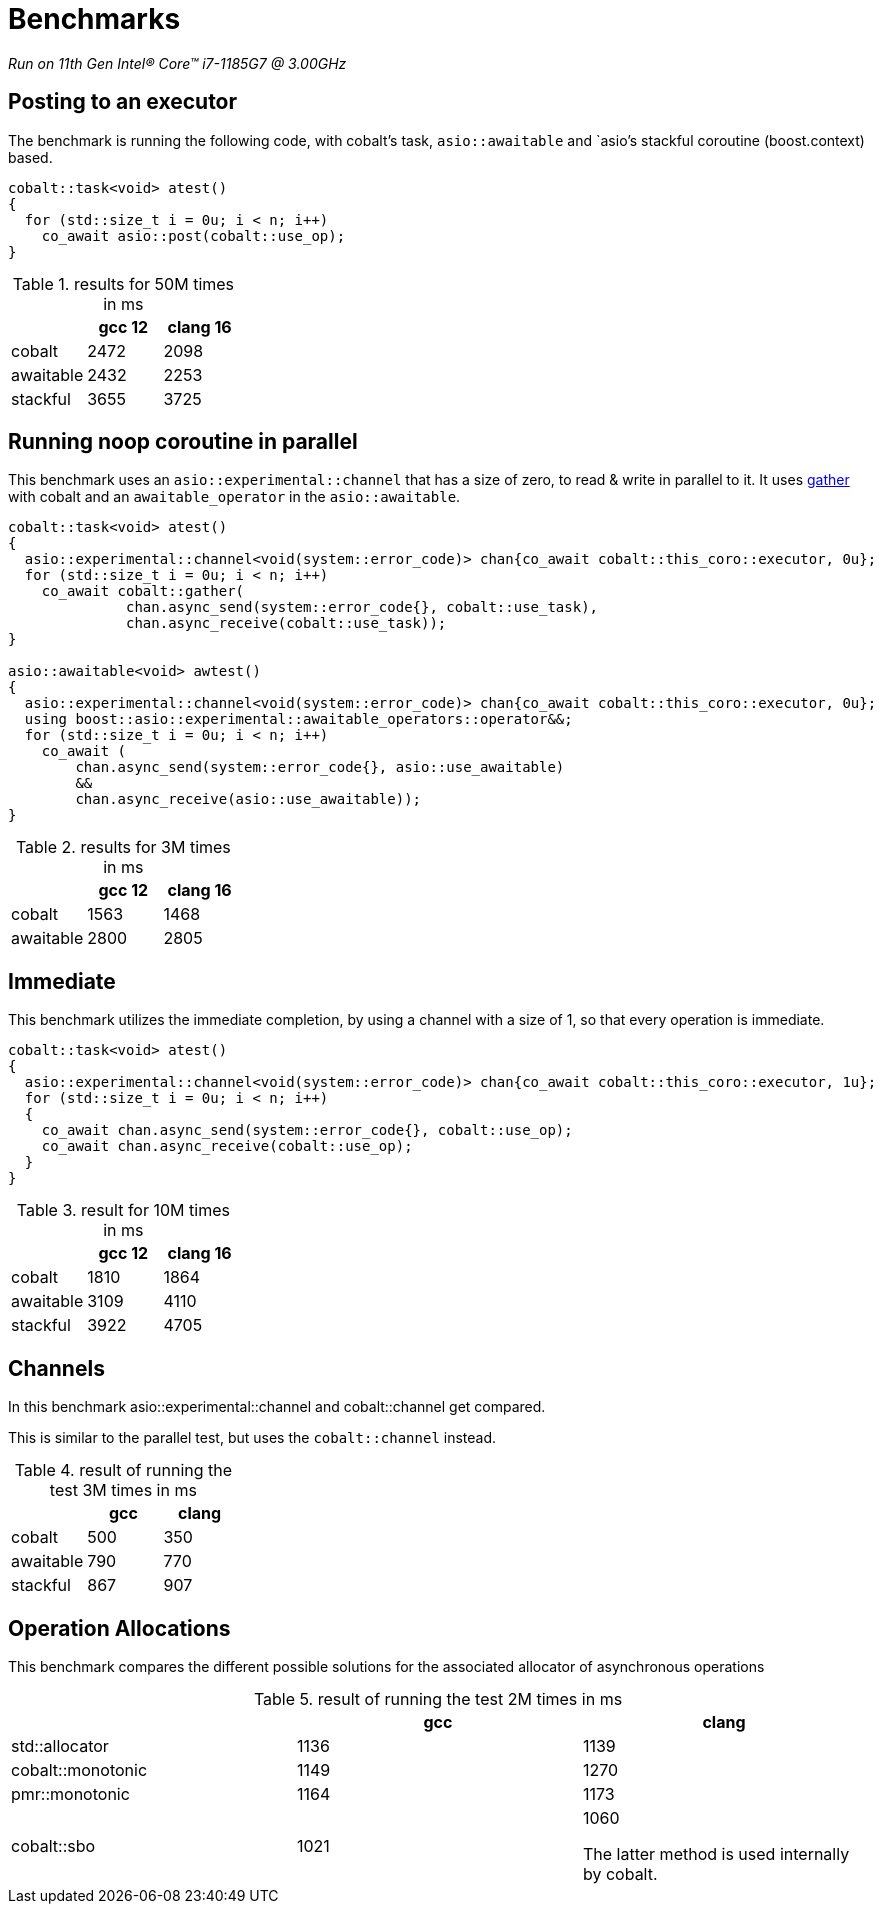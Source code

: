 = Benchmarks

__Run on 11th Gen Intel(R) Core(TM) i7-1185G7 @ 3.00GHz__

== Posting to an executor

The benchmark is running the following code, with cobalt's task, `asio::awaitable` and `asio`'s
stackful coroutine (boost.context) based.

[source,cpp]
----
cobalt::task<void> atest()
{
  for (std::size_t i = 0u; i < n; i++)
    co_await asio::post(cobalt::use_op);
}
----

.results for 50M times in ms
[cols="1,1,1"]
|===
| |gcc 12 |clang 16

|cobalt     | 2472 | 2098
|awaitable | 2432 | 2253
|stackful  | 3655 | 3725
|===

== Running noop coroutine in parallel

This benchmark uses an `asio::experimental::channel` that has a size of zero,
to read & write in parallel to it. It uses <<gather, gather>> with cobalt
and an `awaitable_operator` in the `asio::awaitable`.

[source,cpp]
----
cobalt::task<void> atest()
{
  asio::experimental::channel<void(system::error_code)> chan{co_await cobalt::this_coro::executor, 0u};
  for (std::size_t i = 0u; i < n; i++)
    co_await cobalt::gather(
              chan.async_send(system::error_code{}, cobalt::use_task),
              chan.async_receive(cobalt::use_task));
}

asio::awaitable<void> awtest()
{
  asio::experimental::channel<void(system::error_code)> chan{co_await cobalt::this_coro::executor, 0u};
  using boost::asio::experimental::awaitable_operators::operator&&;
  for (std::size_t i = 0u; i < n; i++)
    co_await (
        chan.async_send(system::error_code{}, asio::use_awaitable)
        &&
        chan.async_receive(asio::use_awaitable));
}
----


.results for 3M times in ms
[cols="1,1,1"]
|===
| |gcc 12 |clang 16

|cobalt    | 1563 | 1468
|awaitable | 2800 | 2805
|===

== Immediate

This benchmark utilizes the immediate completion, by using a channel
with a size of 1, so that every operation is immediate.

[source,cpp]
----
cobalt::task<void> atest()
{
  asio::experimental::channel<void(system::error_code)> chan{co_await cobalt::this_coro::executor, 1u};
  for (std::size_t i = 0u; i < n; i++)
  {
    co_await chan.async_send(system::error_code{}, cobalt::use_op);
    co_await chan.async_receive(cobalt::use_op);
  }
}
----


.result for 10M times in ms
[cols="1,1,1"]
|===
| |gcc 12 |clang 16

|cobalt    | 1810 | 1864
|awaitable | 3109 | 4110
|stackful  | 3922 | 4705

|===

== Channels

In this benchmark asio::experimental::channel and cobalt::channel get compared.

This is similar to the parallel test, but uses the `cobalt::channel` instead.

.result of running the test 3M times in ms
[cols="1,1,1"]
|===
| |gcc |clang

|cobalt    | 500 | 350
|awaitable | 790 | 770
|stackful  | 867 | 907

|===

== Operation Allocations

This benchmark compares the different possible solutions for the associated allocator of asynchronous operations

.result of running the test 2M times in ms
[cols="1,1,1"]
|===
| |gcc |clang

|std::allocator    | 1136 | 1139
|cobalt::monotonic | 1149 | 1270
|pmr::monotonic    | 1164 | 1173
|cobalt::sbo       | 1021 | 1060

The latter method is used internally by cobalt.

|===
